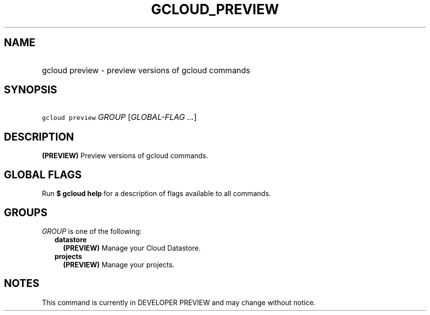 
.TH "GCLOUD_PREVIEW" 1



.SH "NAME"
.HP
gcloud preview \- preview versions of gcloud commands



.SH "SYNOPSIS"
.HP
\f5gcloud preview\fR \fIGROUP\fR [\fIGLOBAL\-FLAG\ ...\fR]



.SH "DESCRIPTION"

\fB(PREVIEW)\fR Preview versions of gcloud commands.



.SH "GLOBAL FLAGS"

Run \fB$ gcloud help\fR for a description of flags available to all commands.



.SH "GROUPS"

\f5\fIGROUP\fR\fR is one of the following:

.RS 2m
.TP 2m
\fBdatastore\fR
\fB(PREVIEW)\fR Manage your Cloud Datastore.

.TP 2m
\fBprojects\fR
\fB(PREVIEW)\fR Manage your projects.


.RE
.sp

.SH "NOTES"

This command is currently in DEVELOPER PREVIEW and may change without notice.

